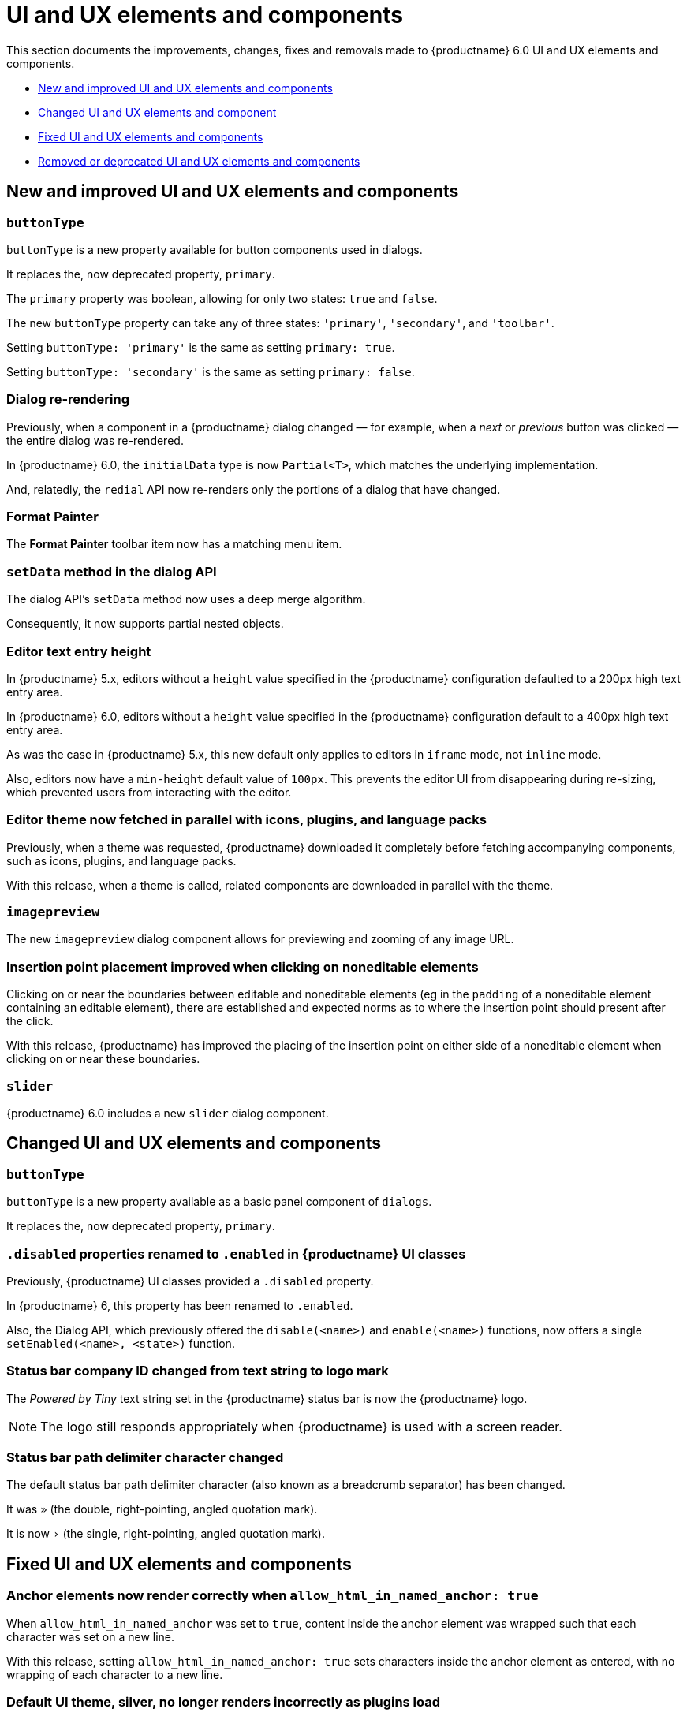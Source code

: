 [[ui-and-ux-elements-and-components]]
= UI and UX elements and components

This section documents the improvements, changes, fixes and removals made to {productname} 6.0 UI and UX elements and components.

* xref:new-and-improved-ui-and-ux-elements-and-components[New and improved UI and UX elements and components]
* xref:changed-ui-and-ux-elements-and-components[Changed UI and UX elements and component]
* xref:fixed-ui-and-ux-elements-and-components[Fixed UI and UX elements and components]
* xref:removed-or-deprecated-ui-and-ux-elements-and-components[Removed or deprecated UI and UX elements and components]

// tag::ui-and-ux-elements-and-components[]
[[new-and-improved-ui-and-ux-elements-and-components]]
== New and improved UI and UX elements and components

[[buttontype]]
=== `buttonType`

`buttonType` is a new property available for button components used in dialogs.

It replaces the, now deprecated property, `primary`.

The `primary` property was boolean, allowing for only two states: `true` and `false`.

The new `buttonType` property can take any of three states: `'primary'`, `'secondary'`, and `'toolbar'`.

Setting `buttonType: 'primary'` is the same as setting `primary: true`.

Setting `buttonType: 'secondary'` is the same as setting `primary: false`.


[[dialog-re-rendering]]
=== Dialog re-rendering

Previously, when a component in a {productname} dialog changed — for example, when a _next_ or _previous_ button was clicked — the entire dialog was re-rendered.

In {productname} 6.0, the `initialData` type is now `Partial<T>`, which matches the underlying implementation.

And, relatedly, the `redial` API now re-renders only the portions of a dialog that have changed.

[[format-painter]]
=== Format Painter

The *Format Painter* toolbar item now has a matching menu item.


[[setdata]]
=== `setData` method in the dialog API

The dialog API’s `setData` method now uses a deep merge algorithm.

Consequently, it now supports partial nested objects.


[[editor-text-entry-height]]
=== Editor text entry height

In {productname} 5.x, editors without a `height` value specified in the {productname} configuration defaulted to a 200px high text entry area.

In {productname} 6.0, editors without a `height` value specified in the {productname} configuration default to a 400px high text entry area.

As was the case in {productname} 5.x, this new default only applies to editors in `iframe` mode, not `inline` mode.

Also, editors now have a `min-height` default value of `100px`. This prevents the editor UI from disappearing during re-sizing, which prevented users from interacting with the editor.



[[editor-theme-parallel-fetched]]
=== Editor theme now fetched in parallel with icons, plugins, and language packs

Previously, when a theme was requested, {productname} downloaded it completely before fetching accompanying components, such as icons, plugins, and language packs.

With this release, when a theme is called, related components are downloaded in parallel with the theme.


[[imagepreview]]
=== `imagepreview`

The new `imagepreview` dialog component allows for previewing and zooming of any image URL.


[[insertion-point-placement-improvement]]
=== Insertion point placement improved when clicking on noneditable elements

Clicking on or near the boundaries between editable and noneditable elements (eg in the `padding` of a noneditable element containing an editable element), there are established and expected norms as to where the insertion point should present after the click.

With this release, {productname} has improved the placing of the insertion point on either side of a noneditable element when clicking on or near these boundaries.


[[slider]]
=== `slider`

{productname} 6.0 includes a new `slider` dialog component.


[[changed-ui-and-ux-elements-and-components]]
== Changed UI and UX elements and components

[[changed-buttontype]]
=== `buttonType`

`buttonType` is a new property available as a basic panel component of `dialogs`.

It replaces the, now deprecated property, `primary`.


[[disabled-properties-renamed-to-enabled]]
=== `.disabled` properties renamed to `.enabled` in {productname} UI classes

Previously, {productname} UI classes provided a `.disabled` property.

In {productname} 6, this property has been renamed to `.enabled`.

Also, the Dialog API, which previously offered the `disable(<name>)` and `enable(<name>)` functions, now offers a single `setEnabled(<name>, <state>)` function.


[[status-bar-compeny-id-changed-from-text-to-logo]]
=== Status bar company ID changed from text string to logo mark

The _Powered by Tiny_ text string set in the {productname} status bar is now the {productname} logo.

NOTE: The logo still responds appropriately when {productname} is used with a screen reader.


[[status-bar-path-delimiter-character-changed]]
=== Status bar path delimiter character changed

The default status bar path delimiter character (also known as a breadcrumb separator) has been changed.

It was `»` (the double, right-pointing, angled quotation mark).

It is now `›` (the single, right-pointing, angled quotation mark).


[[fixed-ui-and-ux-elements-and-components]]
== Fixed UI and UX elements and components


[[anchor-elements-render-correctly]]
=== Anchor elements now render correctly when `allow_html_in_named_anchor: true`

When `allow_html_in_named_anchor` was set to `true`, content inside the anchor element was wrapped such that each character was set on a new line.

With this release, setting `allow_html_in_named_anchor: true` sets characters inside the anchor element as entered, with no wrapping of each character to a new line.


[[default-ui-theme-silver-renders-correctly]]
=== Default UI theme, silver, no longer renders incorrectly as plugins load

Previously, {productname}’s default UI theme, `silver`, was initialised such that it rendered some UI components before plugins that, potentially, would override or adjust the defaults presented by `silver`.

This resulted in these UI elements rendering incorrectly.

With this release, `silver` no longer renders these UI elements before plugins get to override or adjust, and these components no longer render incorrectly.


[[dialog-labels-render-correctly]]
=== Dialog labels now rendering correctly

Previously, {productname} dialog labels and other UI elements were rendered with HTML markup.

With this release, the `text` and `label` properties of these elements are now rendered as plain text, as expected.


[[editor-selection-setring]]
=== `editor.selection.setRng`

Calls to `editor.selection.setRng` now update the insertion point bookmark when focus is returned to the editor.

For the end-user, this change means content dragged from outside the {productname} editor into the editable area will be placed into the {productname} document where the insertion point appears as the drag is completed.

This is the expected behavior.


[[sub-menu-items-now-read-by-screen-readers]]
=== Sub-menu items now read by screen readers when using Google Chrome 93 or later

Previously, in Google Chrome 93 and later, navigating through {productname} menus using the keyboard did not cause screen readers to read out menu items.

This has been corrected with this release.

Screen readers now read menu items as the {productname} menus are traversed, as expected.

NOTE: This patch was contributed by community member, https://github.com/westonkd[Weston Dransfield].


[[tables-now-positioned-using-margins-not-float]]
==== Tables are now positioned using `margin`, not `float`

{productname} previously used `float` to position tables to the left or right of the viewport (the working area available to the {productname} editor). This caused multiple layout and UX problems.

As of {productname} 6.0, tables are positioned using `margin` rather than `float`. This prevents these layout and UX problems occurring.

However, when upgrading to {productname} 6.0, there are two things to be aware of:

First, {productname} 6.0 does not alter existing documents. Extant {productname} documents with tables that were aligned to either _left_ or _right_ will still have the `float` property assigned when opened and edited unless and until their *alignment* is altered.

If an extant {productname} document with an aligned table is opened using {productname} 6.0 and the *alignment* of the table is re-set, {productname} 6.0 will remove the `float` property and use the `margin` property to set the *alignment*.

Second, if the previous behavior is required, a custom `format` will need to be created.


[[text-presentation-corrections-on-some-UI-elements]]
=== Text presentation corrections on some UI elements

The text on some buttons and menu items incorrectly presented in Title Case.

The underlying strings have been corrected and these items now present in sentence case, as expected.


[[removed-or-deprecated-ui-and-ux-elements-and-components]]
== Removed or deprecated UI and UX elements and components

[[mobile-theme]]
=== `mobile` theme

The `mobile` theme was deprecated when integrated support for mobile devices was added to the `silver` theme.

The `mobile` theme has been removed.


[[primary]]
=== `primary`

The `primary` property was a boolean property available for button components used in dialogs

It has been deprecated and replaced by the new `buttonType` property.


[[style-field]]
=== Style field in the Advanced tab of the Insert/Edit Image dialog

The _Style_ field, previously presented in the _Advanced_ tab of the _Insert/Edit Image_ dialog has been removed.

When the _Advanced_ tab in the _Insert/Edit Image_ dialog was selected, a _Style_ text-entry field (auto-populated with the selected image’s properties and associated values) was one of the fields presented.

A bug in {productname} prevented the field from being edited, however.

Separate from the text-entry bug, supporting edits in this field properly is out-of-scope for this release of {productname}.

An internal feature request to re-implement this feature when it can be done so safely has been logged.


[[typing-end-key]]
=== Typing the End key no longer causes the insertion point to leave an editable element

Pressing the _End_ key when the insertion point is somewhere in a line of editable text should move the insertion point to the end of that line.

In the previous release of {productname}, pressing this key moved the insertion point outside the element containing the editable text entirely.

As of this {productname} release, pressing the _End_ key when the insertion point is in a line of editable text moves the insertion point to the end of that line, as expected.

// end::ui-and-ux-elements-and-components[]
